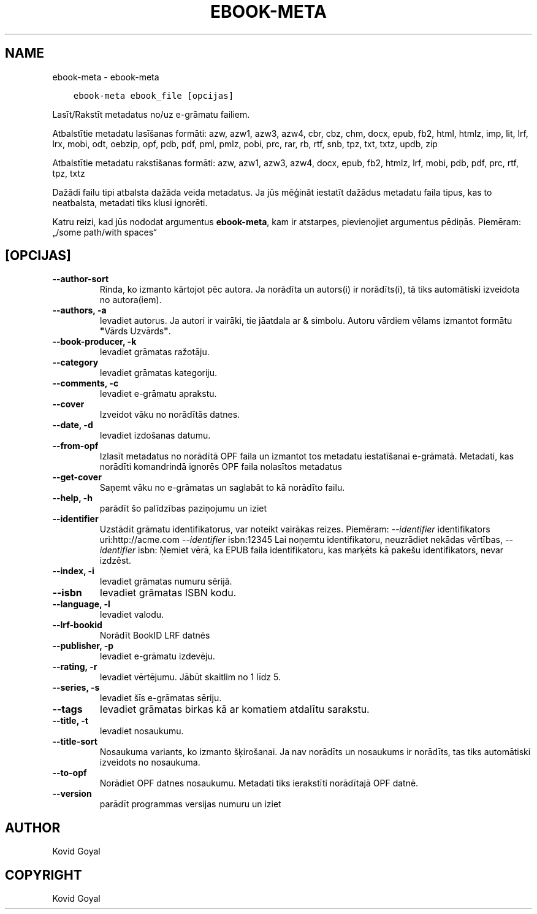 .\" Man page generated from reStructuredText.
.
.TH "EBOOK-META" "1" "oktobris 20, 2017" "3.10.0" "calibre"
.SH NAME
ebook-meta \- ebook-meta
.
.nr rst2man-indent-level 0
.
.de1 rstReportMargin
\\$1 \\n[an-margin]
level \\n[rst2man-indent-level]
level margin: \\n[rst2man-indent\\n[rst2man-indent-level]]
-
\\n[rst2man-indent0]
\\n[rst2man-indent1]
\\n[rst2man-indent2]
..
.de1 INDENT
.\" .rstReportMargin pre:
. RS \\$1
. nr rst2man-indent\\n[rst2man-indent-level] \\n[an-margin]
. nr rst2man-indent-level +1
.\" .rstReportMargin post:
..
.de UNINDENT
. RE
.\" indent \\n[an-margin]
.\" old: \\n[rst2man-indent\\n[rst2man-indent-level]]
.nr rst2man-indent-level -1
.\" new: \\n[rst2man-indent\\n[rst2man-indent-level]]
.in \\n[rst2man-indent\\n[rst2man-indent-level]]u
..
.INDENT 0.0
.INDENT 3.5
.sp
.nf
.ft C
ebook\-meta ebook_file [opcijas]
.ft P
.fi
.UNINDENT
.UNINDENT
.sp
Lasīt/Rakstīt metadatus no/uz e\-grāmatu failiem.
.sp
Atbalstītie metadatu lasīšanas formāti: azw, azw1, azw3, azw4, cbr, cbz, chm, docx, epub, fb2, html, htmlz, imp, lit, lrf, lrx, mobi, odt, oebzip, opf, pdb, pdf, pml, pmlz, pobi, prc, rar, rb, rtf, snb, tpz, txt, txtz, updb, zip
.sp
Atbalstītie metadatu rakstīšanas formāti: azw, azw1, azw3, azw4, docx, epub, fb2, htmlz, lrf, mobi, pdb, pdf, prc, rtf, tpz, txtz
.sp
Dažādi failu tipi atbalsta dažāda veida metadatus. Ja jūs mēģināt iestatīt
dažādus metadatu faila tipus, kas to neatbalsta, metadati tiks
klusi ignorēti.
.sp
Katru reizi, kad jūs nododat argumentus \fBebook\-meta\fP, kam ir atstarpes, pievienojiet argumentus pēdiņās. Piemēram: „/some path/with spaces“
.SH [OPCIJAS]
.INDENT 0.0
.TP
.B \-\-author\-sort
Rinda, ko izmanto kārtojot pēc autora. Ja norādīta un autors(i) ir norādīts(i), tā tiks automātiski izveidota no autora(iem).
.UNINDENT
.INDENT 0.0
.TP
.B \-\-authors, \-a
Ievadiet autorus. Ja autori ir vairāki, tie jāatdala ar & simbolu. Autoru vārdiem vēlams izmantot formātu \fB"\fPVārds Uzvārds\fB"\fP\&.
.UNINDENT
.INDENT 0.0
.TP
.B \-\-book\-producer, \-k
Ievadiet grāmatas ražotāju.
.UNINDENT
.INDENT 0.0
.TP
.B \-\-category
Ievadiet grāmatas kategoriju.
.UNINDENT
.INDENT 0.0
.TP
.B \-\-comments, \-c
Ievadiet e\-grāmatu aprakstu.
.UNINDENT
.INDENT 0.0
.TP
.B \-\-cover
Izveidot vāku no norādītās datnes.
.UNINDENT
.INDENT 0.0
.TP
.B \-\-date, \-d
Ievadiet izdošanas datumu.
.UNINDENT
.INDENT 0.0
.TP
.B \-\-from\-opf
Izlasīt metadatus no norādītā OPF faila un izmantot tos metadatu iestatīšanai e\-grāmatā. Metadati, kas norādīti komandrindā ignorēs OPF faila nolasītos metadatus
.UNINDENT
.INDENT 0.0
.TP
.B \-\-get\-cover
Saņemt vāku no e\-grāmatas un saglabāt to kā norādīto failu.
.UNINDENT
.INDENT 0.0
.TP
.B \-\-help, \-h
parādīt šo palīdzības paziņojumu un iziet
.UNINDENT
.INDENT 0.0
.TP
.B \-\-identifier
Uzstādīt grāmatu identifikatorus, var noteikt vairākas reizes. Piemēram: \fI\%\-\-identifier\fP identifikators uri:http://acme.com \fI\%\-\-identifier\fP isbn:12345 Lai noņemtu identifikatoru, neuzrādiet nekādas vērtības, \fI\%\-\-identifier\fP isbn: Ņemiet vērā, ka EPUB faila identifikatoru, kas marķēts kā pakešu identifikators, nevar izdzēst.
.UNINDENT
.INDENT 0.0
.TP
.B \-\-index, \-i
Ievadiet grāmatas numuru sērijā.
.UNINDENT
.INDENT 0.0
.TP
.B \-\-isbn
Ievadiet grāmatas ISBN kodu.
.UNINDENT
.INDENT 0.0
.TP
.B \-\-language, \-l
Ievadiet valodu.
.UNINDENT
.INDENT 0.0
.TP
.B \-\-lrf\-bookid
Norādīt BookID LRF datnēs
.UNINDENT
.INDENT 0.0
.TP
.B \-\-publisher, \-p
Ievadiet e\-grāmatu izdevēju.
.UNINDENT
.INDENT 0.0
.TP
.B \-\-rating, \-r
Ievadiet vērtējumu. Jābūt skaitlim no 1 līdz 5.
.UNINDENT
.INDENT 0.0
.TP
.B \-\-series, \-s
Ievadiet šīs e\-grāmatas sēriju.
.UNINDENT
.INDENT 0.0
.TP
.B \-\-tags
Ievadiet grāmatas birkas kā ar komatiem atdalītu sarakstu.
.UNINDENT
.INDENT 0.0
.TP
.B \-\-title, \-t
Ievadiet nosaukumu.
.UNINDENT
.INDENT 0.0
.TP
.B \-\-title\-sort
Nosaukuma variants, ko izmanto šķirošanai. Ja nav norādīts un nosaukums ir norādīts, tas tiks automātiski izveidots no nosaukuma.
.UNINDENT
.INDENT 0.0
.TP
.B \-\-to\-opf
Norādiet OPF datnes nosaukumu. Metadati tiks ierakstīti norādītajā OPF datnē.
.UNINDENT
.INDENT 0.0
.TP
.B \-\-version
parādīt programmas versijas numuru un iziet
.UNINDENT
.SH AUTHOR
Kovid Goyal
.SH COPYRIGHT
Kovid Goyal
.\" Generated by docutils manpage writer.
.
